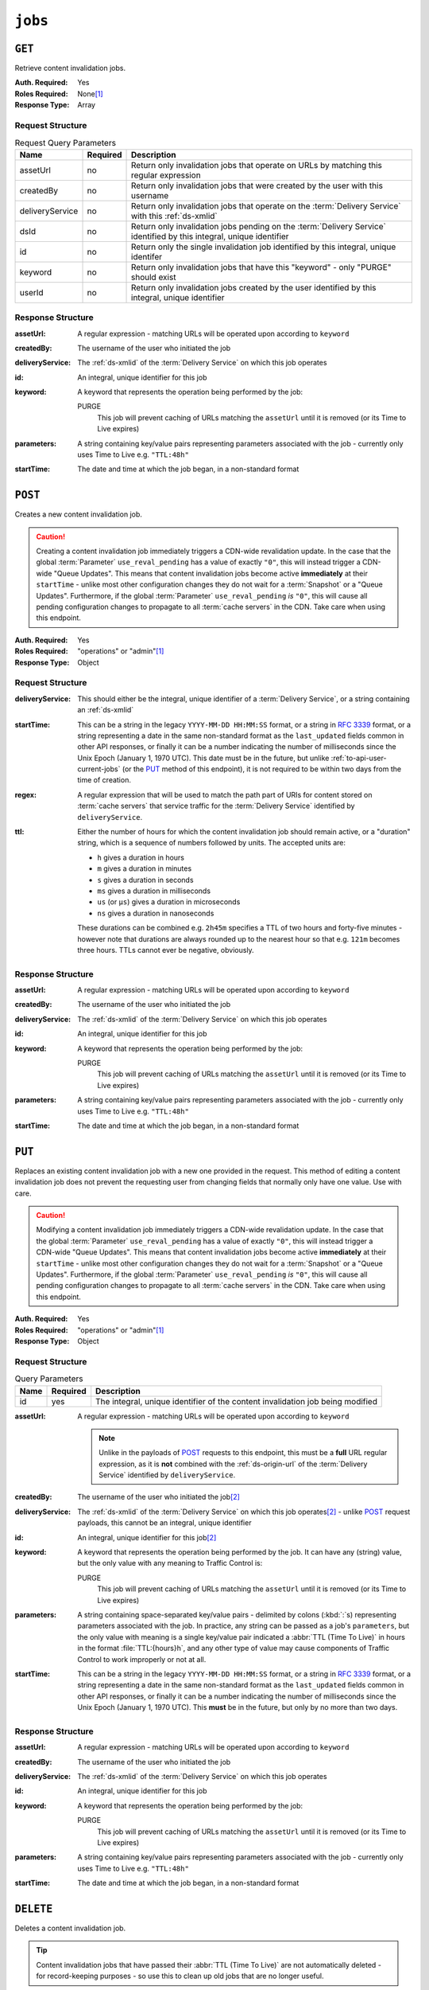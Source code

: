 ..
..
.. Licensed under the Apache License, Version 2.0 (the "License");
.. you may not use this file except in compliance with the License.
.. You may obtain a copy of the License at
..
..     http://www.apache.org/licenses/LICENSE-2.0
..
.. Unless required by applicable law or agreed to in writing, software
.. distributed under the License is distributed on an "AS IS" BASIS,
.. WITHOUT WARRANTIES OR CONDITIONS OF ANY KIND, either express or implied.
.. See the License for the specific language governing permissions and
.. limitations under the License.
..

.. _to-api-jobs:

********
``jobs``
********

``GET``
=======
Retrieve content invalidation jobs.

:Auth. Required: Yes
:Roles Required: None\ [#tenancy]_
:Response Type:  Array

Request Structure
-----------------
.. table:: Request Query Parameters

	+-----------------+----------+----------------------------------------------------------------------------------------------------------------------+
	| Name            | Required | Description                                                                                                          |
	+=================+==========+======================================================================================================================+
	| assetUrl        | no       | Return only invalidation jobs that operate on URLs by matching this regular expression                               |
	+-----------------+----------+----------------------------------------------------------------------------------------------------------------------+
	| createdBy       | no       | Return only invalidation jobs that were created by the user with this username                                       |
	+-----------------+----------+----------------------------------------------------------------------------------------------------------------------+
	| deliveryService | no       | Return only invalidation jobs that operate on the :term:`Delivery Service` with this :ref:`ds-xmlid`                 |
	+-----------------+----------+----------------------------------------------------------------------------------------------------------------------+
	| dsId            | no       | Return only invalidation jobs pending on the :term:`Delivery Service` identified by this integral, unique identifier |
	+-----------------+----------+----------------------------------------------------------------------------------------------------------------------+
	| id              | no       | Return only the single invalidation job identified by this integral, unique identifer                                |
	+-----------------+----------+----------------------------------------------------------------------------------------------------------------------+
	| keyword         | no       | Return only invalidation jobs that have this "keyword" - only "PURGE" should exist                                   |
	+-----------------+----------+----------------------------------------------------------------------------------------------------------------------+
	| userId          | no       | Return only invalidation jobs created by the user identified by this integral, unique identifier                     |
	+-----------------+----------+----------------------------------------------------------------------------------------------------------------------+


.. code-block:: http
	:caption: Request Example

	GET /api/1.4/jobs?id=3&dsId=1&userId=2 HTTP/1.1
	Host: trafficops.infra.ciab.test
	User-Agent: python-requests/2.20.1
	Accept-Encoding: gzip, deflate
	Accept: */*
	Connection: keep-alive
	Cookie: mojolicious=...

Response Structure
------------------
:assetUrl:        A regular expression - matching URLs will be operated upon according to ``keyword``
:createdBy:       The username of the user who initiated the job
:deliveryService: The :ref:`ds-xmlid` of the :term:`Delivery Service` on which this job operates
:id:              An integral, unique identifier for this job
:keyword:         A keyword that represents the operation being performed by the job:

	PURGE
		This job will prevent caching of URLs matching the ``assetUrl`` until it is removed (or its Time to Live expires)

:parameters: A string containing key/value pairs representing parameters associated with the job - currently only uses Time to Live e.g. ``"TTL:48h"``
:startTime:  The date and time at which the job began, in a non-standard format

.. code-block:: http
	:caption: Response Example

	HTTP/1.1 200 OK
	Access-Control-Allow-Credentials: true
	Access-Control-Allow-Headers: Origin, X-Requested-With, Content-Type, Accept, Set-Cookie, Cookie
	Access-Control-Allow-Methods: POST,GET,OPTIONS,PUT,DELETE
	Access-Control-Allow-Origin: *
	Content-Encoding: gzip
	Content-Type: application/json
	Set-Cookie: mojolicious=...; Path=/; HttpOnly
	Whole-Content-Sha512: gH41oEi2zrd3y8yo+wfohn4/oHU098RpyPnqBzU7HlLUDkMOPKjAZnamcYqfdy7yDCFDUcgqkvbFAvnljxyb8w==
	X-Server-Name: traffic_ops_golang/
	Date: Tue, 18 Jun 2019 19:47:30 GMT
	Content-Length: 186

	{ "response": [{
		"assetUrl": "http://origin.infra.ciab.test/.*",
		"createdBy": "admin",
		"deliveryService": "demo1",
		"id": 3,
		"keyword": "PURGE",
		"parameters": "TTL:2h",
		"startTime": "2019-06-18 21:28:31+00"
	}]}


``POST``
========
.. versionadded:: 1.4

Creates a new content invalidation job.

.. caution:: Creating a content invalidation job immediately triggers a CDN-wide revalidation update. In the case that the global :term:`Parameter` ``use_reval_pending`` has a value of exactly ``"0"``, this will instead trigger a CDN-wide "Queue Updates". This means that content invalidation jobs become active **immediately** at their ``startTime`` - unlike most other configuration changes they do not wait for a :term:`Snapshot` or a "Queue Updates". Furthermore, if the global :term:`Parameter` ``use_reval_pending`` *is* ``"0"``, this will cause all pending configuration changes to propagate to all :term:`cache servers` in the CDN. Take care when using this endpoint.

:Auth. Required: Yes
:Roles Required: "operations" or "admin"\ [#tenancy]_
:Response Type:  Object

Request Structure
-----------------
:deliveryService: This should either be the integral, unique identifier of a :term:`Delivery Service`, or a string containing an :ref:`ds-xmlid`
:startTime: This can be a string in the legacy ``YYYY-MM-DD HH:MM:SS`` format, or a string in :rfc:`3339` format, or a string representing a date in the same non-standard format as the ``last_updated`` fields common in other API responses, or finally it can be a number indicating the number of milliseconds since the Unix Epoch (January 1, 1970 UTC). This date must be in the future, but unlike :ref:`to-api-user-current-jobs` (or the PUT_ method of this endpoint), it is not required to be within two days from the time of creation.
:regex: A regular expression that will be used to match the path part of URIs for content stored on :term:`cache servers` that service traffic for the :term:`Delivery Service` identified by ``deliveryService``.
:ttl: Either the number of hours for which the content invalidation job should remain active, or a "duration" string, which is a sequence of numbers followed by units. The accepted units are:

	- ``h`` gives a duration in hours
	- ``m`` gives a duration in minutes
	- ``s`` gives a duration in seconds
	- ``ms`` gives a duration in milliseconds
	- ``us`` (or ``µs``) gives a duration in microseconds
	- ``ns`` gives a duration in nanoseconds

	These durations can be combined e.g. ``2h45m`` specifies a TTL of two hours and forty-five minutes - however note that durations are always rounded up to the nearest hour so that e.g. ``121m`` becomes three hours. TTLs cannot ever be negative, obviously.

.. code-block:: http
	:caption: Request Example

	POST /api/1.4/jobs HTTP/1.1
	Host: trafficops.infra.ciab.test
	User-Agent: python-requests/2.20.1
	Accept-Encoding: gzip, deflate
	Accept: */*
	Connection: keep-alive
	Cookie: mojolicious=...
	Content-Length: 80
	Content-Type: application/json

	{
		"deliveryService": "demo1",
		"startTime": 1560893311219,
		"regex": "/.*",
		"ttl": "121m"
	}

Response Structure
------------------
:assetUrl:        A regular expression - matching URLs will be operated upon according to ``keyword``
:createdBy:       The username of the user who initiated the job
:deliveryService: The :ref:`ds-xmlid` of the :term:`Delivery Service` on which this job operates
:id:              An integral, unique identifier for this job
:keyword:         A keyword that represents the operation being performed by the job:

	PURGE
		This job will prevent caching of URLs matching the ``assetUrl`` until it is removed (or its Time to Live expires)

:parameters: A string containing key/value pairs representing parameters associated with the job - currently only uses Time to Live e.g. ``"TTL:48h"``
:startTime:  The date and time at which the job began, in a non-standard format

.. code-block:: http
	:caption: Response Example

	HTTP/1.1 201 Created
	Access-Control-Allow-Credentials: true
	Access-Control-Allow-Headers: Origin, X-Requested-With, Content-Type, Accept, Set-Cookie, Cookie
	Access-Control-Allow-Methods: POST,GET,OPTIONS,PUT,DELETE
	Access-Control-Allow-Origin: *
	Content-Encoding: gzip
	Content-Type: application/json
	Location: https://trafficops.infra.ciab.test/api/1.4/jobs?id=3
	Set-Cookie: mojolicious=...; Path=/; HttpOnly
	Whole-Content-Sha512: nB2xg2IqO56rLT8dI4+KZgxOsTe5ShctG1U8epRsY9NyyMIpx8TZYt5MrO2QikuYh+NnyoR6V0VICCnGCKZpKw==
	X-Server-Name: traffic_ops_golang/
	Date: Tue, 18 Jun 2019 19:37:06 GMT
	Content-Length: 238

	{
		"alerts": [
			{
				"text": "Invalidation Job creation was successful",
				"level": "success"
			}
		],
		"response": {
			"assetUrl": "http://origin.infra.ciab.test/.*",
			"createdBy": "admin",
			"deliveryService": "demo1",
			"id": 3,
			"keyword": "PURGE",
			"parameters": "TTL:2h",
			"startTime": "2019-06-18 21:28:31+00"
		}
	}


``PUT``
=======
.. versionadded:: 1.4

Replaces an existing content invalidation job with a new one provided in the request. This method of editing a content invalidation job does not prevent the requesting user from changing fields that normally only have one value. Use with care.

.. caution:: Modifying a content invalidation job immediately triggers a CDN-wide revalidation update. In the case that the global :term:`Parameter` ``use_reval_pending`` has a value of exactly ``"0"``, this will instead trigger a CDN-wide "Queue Updates". This means that content invalidation jobs become active **immediately** at their ``startTime`` - unlike most other configuration changes they do not wait for a :term:`Snapshot` or a "Queue Updates". Furthermore, if the global :term:`Parameter` ``use_reval_pending`` *is* ``"0"``, this will cause all pending configuration changes to propagate to all :term:`cache servers` in the CDN. Take care when using this endpoint.

:Auth. Required: Yes
:Roles Required: "operations" or "admin"\ [#tenancy]_
:Response Type:  Object

Request Structure
-----------------
.. table:: Query Parameters

	+------+----------+--------------------------------------------------------------------------------+
	| Name | Required | Description                                                                    |
	+======+==========+================================================================================+
	| id   | yes      | The integral, unique identifier of the content invalidation job being modified |
	+------+----------+--------------------------------------------------------------------------------+

:assetUrl: A regular expression - matching URLs will be operated upon according to ``keyword``

	.. note:: Unlike in the payloads of POST_ requests to this endpoint, this must be a **full** URL regular expression, as it is **not** combined with the :ref:`ds-origin-url` of the :term:`Delivery Service` identified by ``deliveryService``.

:createdBy:       The username of the user who initiated the job\ [#readonly]_
:deliveryService: The :ref:`ds-xmlid` of the :term:`Delivery Service` on which this job operates\ [#readonly]_ - unlike POST_ request payloads, this cannot be an integral, unique identifier
:id:              An integral, unique identifier for this job\ [#readonly]_
:keyword:         A keyword that represents the operation being performed by the job. It can have any (string) value, but the only value with any meaning to Traffic Control is:

	PURGE
		This job will prevent caching of URLs matching the ``assetUrl`` until it is removed (or its Time to Live expires)

:parameters: A string containing space-separated key/value pairs - delimited by colons (:kbd:`:`\ s) representing parameters associated with the job. In practice, any string can be passed as a job's ``parameters``, but the only value with meaning is a single key/value pair indicated a :abbr:`TTL (Time To Live)` in hours in the format :file:`TTL:{hours}h`, and any other type of value may cause components of Traffic Control to work improperly or not at all.
:startTime:  This can be a string in the legacy ``YYYY-MM-DD HH:MM:SS`` format, or a string in :rfc:`3339` format, or a string representing a date in the same non-standard format as the ``last_updated`` fields common in other API responses, or finally it can be a number indicating the number of milliseconds since the Unix Epoch (January 1, 1970 UTC). This **must** be in the future, but only by no more than two days.

.. code-block:: http
	:caption: Request Example

	PUT /api/1.4/jobs?id=3 HTTP/1.1
	Host: trafficops.infra.ciab.test
	User-Agent: python-requests/2.20.1
	Accept-Encoding: gzip, deflate
	Accept: */*
	Connection: keep-alive
	Cookie: mojolicious=...
	Content-Length: 188
	Content-Type: application/json

	{
		"assetUrl": "http://origin.infra.ciab.test/.*",
		"createdBy": "admin",
		"deliveryService": "demo1",
		"id": 3,
		"keyword": "PURGE",
		"parameters": "TTL:360h",
		"startTime": "2019-06-20 18:33:40+00"
	}

Response Structure
------------------
:assetUrl:        A regular expression - matching URLs will be operated upon according to ``keyword``
:createdBy:       The username of the user who initiated the job
:deliveryService: The :ref:`ds-xmlid` of the :term:`Delivery Service` on which this job operates
:id:              An integral, unique identifier for this job
:keyword:         A keyword that represents the operation being performed by the job:

	PURGE
		This job will prevent caching of URLs matching the ``assetUrl`` until it is removed (or its Time to Live expires)

:parameters: A string containing key/value pairs representing parameters associated with the job - currently only uses Time to Live e.g. ``"TTL:48h"``
:startTime:  The date and time at which the job began, in a non-standard format

.. code-block:: http
	:caption: Response Example

	HTTP/1.1 200 OK
	Access-Control-Allow-Credentials: true
	Access-Control-Allow-Headers: Origin, X-Requested-With, Content-Type, Accept, Set-Cookie, Cookie
	Access-Control-Allow-Methods: POST,GET,OPTIONS,PUT,DELETE
	Access-Control-Allow-Origin: *
	Content-Encoding: gzip
	Content-Type: application/json
	Set-Cookie: mojolicious=...; Path=/; HttpOnly
	Whole-Content-Sha512: +P1PTav4ZBoiQcCqQnUqf+J0dCfQgVj8mzzKtUCA69mWYulya9Bjf6BUd8Aro2apmpgPBkCEA5sITJV1tMYA0Q==
	X-Server-Name: traffic_ops_golang/
	Date: Wed, 19 Jun 2019 13:38:59 GMT
	Content-Length: 234

	{ "alerts": [{
		"text": "Content invalidation job updated",
		"level": "success"
	}],
	"response": {
		"assetUrl": "http://origin.infra.ciab.test/.*",
		"createdBy": "admin",
		"deliveryService": "demo1",
		"id": 3,
		"keyword": "PURGE",
		"parameters": "TTL:360h",
		"startTime": "2019-06-20 18:33:40+00"
	}}


``DELETE``
==========
.. versionadded:: 1.4

Deletes a content invalidation job.

.. tip:: Content invalidation jobs that have passed their :abbr:`TTL (Time To Live)` are not automatically deleted - for record-keeping purposes - so use this to clean up old jobs that are no longer useful.

.. caution:: Deleting a content invalidation job immediately triggers a CDN-wide revalidation update. In the case that the global :term:`Parameter` ``use_reval_pending`` has a value of exactly ``"0"``, this will instead trigger a CDN-wide "Queue Updates". This means that content invalidation jobs become active **immediately** at their ``startTime`` - unlike most other configuration changes they do not wait for a :term:`Snapshot` or a "Queue Updates". Furthermore, if the global :term:`Parameter` ``use_reval_pending`` *is* ``"0"``, this will cause all pending configuration changes to propagate to all :term:`cache servers` in the CDN. Take care when using this endpoint.

:Auth. Required: Yes
:Roles Required: "operations" or "admin"\ [#tenancy]_
:Response Type:  Object

Request Structure
-----------------
.. table:: Query Parameters

	+------+----------+--------------------------------------------------------------------------------+
	| Name | Required | Description                                                                    |
	+======+==========+================================================================================+
	| id   | yes      | The integral, unique identifier of the content invalidation job being modified |
	+------+----------+--------------------------------------------------------------------------------+

.. code-block:: http
	:caption: Request Example

	DELETE /api/1.4/jobs?id=3 HTTP/1.1
	Host: trafficops.infra.ciab.test
	User-Agent: python-requests/2.20.1
	Accept-Encoding: gzip, deflate
	Accept: */*
	Connection: keep-alive
	Cookie: mojolicious=...
	Content-Length: 0

Response Structure
------------------
:assetUrl:        A regular expression - matching URLs will be operated upon according to ``keyword``
:createdBy:       The username of the user who initiated the job
:deliveryService: The :ref:`ds-xmlid` of the :term:`Delivery Service` on which this job operates
:id:              An integral, unique identifier for this job
:keyword:         A keyword that represents the operation being performed by the job:

	PURGE
		This job will prevent caching of URLs matching the ``assetUrl`` until it is removed (or its Time to Live expires)

:parameters: A string containing key/value pairs representing parameters associated with the job - currently only uses Time to Live e.g. ``"TTL:48h"``
:startTime:  The date and time at which the job began, in a non-standard format

.. code-block:: http
	:caption: Response Example

	HTTP/1.1 200 OK
	Access-Control-Allow-Credentials: true
	Access-Control-Allow-Headers: Origin, X-Requested-With, Content-Type, Accept, Set-Cookie, Cookie
	Access-Control-Allow-Methods: POST,GET,OPTIONS,PUT,DELETE
	Access-Control-Allow-Origin: *
	Content-Encoding: gzip
	Content-Type: application/json
	Set-Cookie: mojolicious=...; Path=/; HttpOnly
	Whole-Content-Sha512: FqfziXJYYwHb84Fac9+p4NEY3EsklYxe94wg/VOmlXk4R6l4SaPSh015CChPt/yT72MsWSETnIuRD9KtoK4I+w==
	X-Server-Name: traffic_ops_golang/
	Date: Tue, 18 Jun 2019 22:55:15 GMT
	Content-Length: 234

	{ "alerts": [
		{
			"text": "Content invalidation job was deleted",
			"level": "success"
		}
	],
	"response": {
		"assetUrl": "http://origin.infra.ciab.test/.*",
		"createdBy": "admin",
		"deliveryService": "demo1",
		"id": 3,
		"keyword": "PURGE",
		"parameters": "TTL:36h",
		"startTime": "2019-06-20 18:33:40+00"
	}}


.. [#tenancy] When viewing content invalidation jobs, only those jobs that operate on a :term:`Delivery Service` visible to the requesting user's :term:`Tenant` will be returned. Likewise, creating a new content invalidation job requires that the target :term:`Delivery Service` is modifiable by the requesting user's :term:`Tenant`. However, when modifying or deleting an existing content invalidation job, the operation can be completed if and only if the requesting user's :term:`Tenant` is the same as the job's :term:`Delivery Service`'s :term:`Tenant` or a descendant thereof, **and** if the requesting user's :term:`Tenant` is the same as the :term:`Tenant` of the *user who initially created the job* or a descendant thereof.
.. [#readonly] This field must exist, but it must *not* be different than the same field of the existing job (i.e. as seen in a GET_ response)
